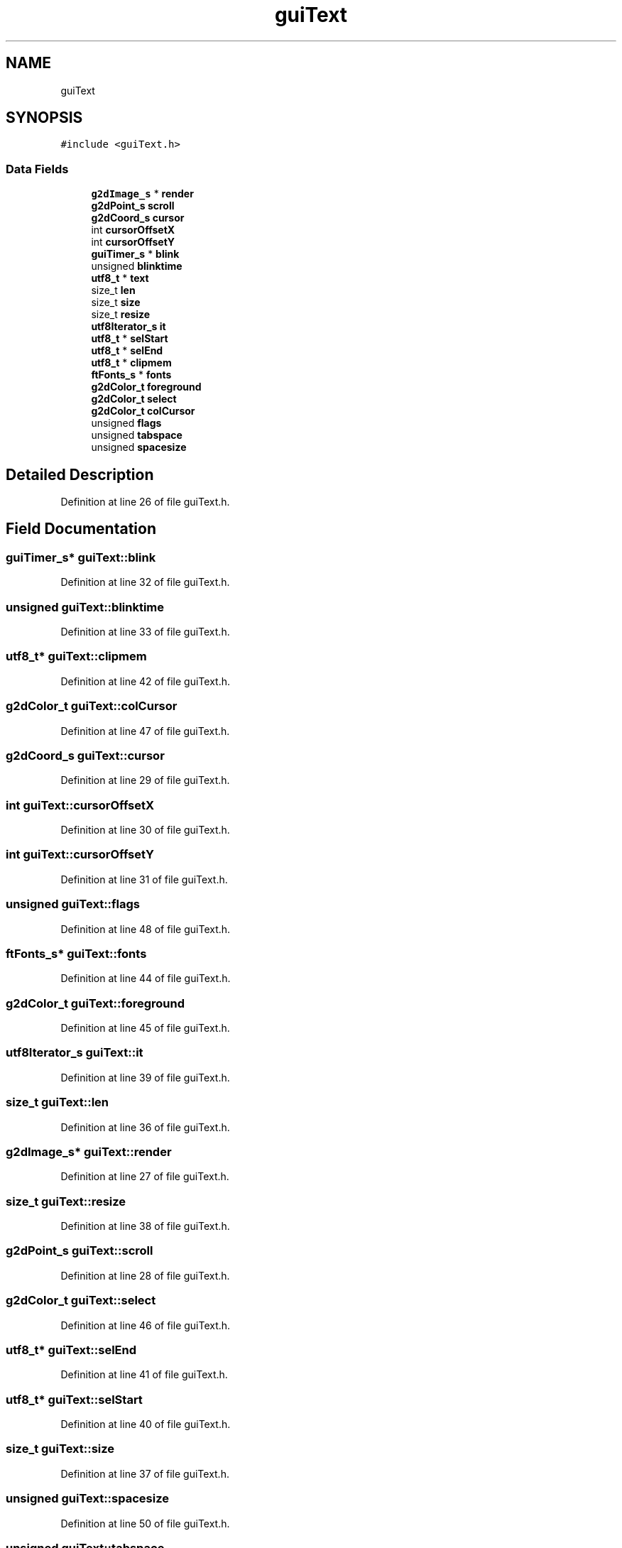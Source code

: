 .TH "guiText" 3 "Thu Apr 23 2020" "Version 0.4.5" "Easy Framework" \" -*- nroff -*-
.ad l
.nh
.SH NAME
guiText
.SH SYNOPSIS
.br
.PP
.PP
\fC#include <guiText\&.h>\fP
.SS "Data Fields"

.in +1c
.ti -1c
.RI "\fBg2dImage_s\fP * \fBrender\fP"
.br
.ti -1c
.RI "\fBg2dPoint_s\fP \fBscroll\fP"
.br
.ti -1c
.RI "\fBg2dCoord_s\fP \fBcursor\fP"
.br
.ti -1c
.RI "int \fBcursorOffsetX\fP"
.br
.ti -1c
.RI "int \fBcursorOffsetY\fP"
.br
.ti -1c
.RI "\fBguiTimer_s\fP * \fBblink\fP"
.br
.ti -1c
.RI "unsigned \fBblinktime\fP"
.br
.ti -1c
.RI "\fButf8_t\fP * \fBtext\fP"
.br
.ti -1c
.RI "size_t \fBlen\fP"
.br
.ti -1c
.RI "size_t \fBsize\fP"
.br
.ti -1c
.RI "size_t \fBresize\fP"
.br
.ti -1c
.RI "\fButf8Iterator_s\fP \fBit\fP"
.br
.ti -1c
.RI "\fButf8_t\fP * \fBselStart\fP"
.br
.ti -1c
.RI "\fButf8_t\fP * \fBselEnd\fP"
.br
.ti -1c
.RI "\fButf8_t\fP * \fBclipmem\fP"
.br
.ti -1c
.RI "\fBftFonts_s\fP * \fBfonts\fP"
.br
.ti -1c
.RI "\fBg2dColor_t\fP \fBforeground\fP"
.br
.ti -1c
.RI "\fBg2dColor_t\fP \fBselect\fP"
.br
.ti -1c
.RI "\fBg2dColor_t\fP \fBcolCursor\fP"
.br
.ti -1c
.RI "unsigned \fBflags\fP"
.br
.ti -1c
.RI "unsigned \fBtabspace\fP"
.br
.ti -1c
.RI "unsigned \fBspacesize\fP"
.br
.in -1c
.SH "Detailed Description"
.PP 
Definition at line 26 of file guiText\&.h\&.
.SH "Field Documentation"
.PP 
.SS "\fBguiTimer_s\fP* guiText::blink"

.PP
Definition at line 32 of file guiText\&.h\&.
.SS "unsigned guiText::blinktime"

.PP
Definition at line 33 of file guiText\&.h\&.
.SS "\fButf8_t\fP* guiText::clipmem"

.PP
Definition at line 42 of file guiText\&.h\&.
.SS "\fBg2dColor_t\fP guiText::colCursor"

.PP
Definition at line 47 of file guiText\&.h\&.
.SS "\fBg2dCoord_s\fP guiText::cursor"

.PP
Definition at line 29 of file guiText\&.h\&.
.SS "int guiText::cursorOffsetX"

.PP
Definition at line 30 of file guiText\&.h\&.
.SS "int guiText::cursorOffsetY"

.PP
Definition at line 31 of file guiText\&.h\&.
.SS "unsigned guiText::flags"

.PP
Definition at line 48 of file guiText\&.h\&.
.SS "\fBftFonts_s\fP* guiText::fonts"

.PP
Definition at line 44 of file guiText\&.h\&.
.SS "\fBg2dColor_t\fP guiText::foreground"

.PP
Definition at line 45 of file guiText\&.h\&.
.SS "\fButf8Iterator_s\fP guiText::it"

.PP
Definition at line 39 of file guiText\&.h\&.
.SS "size_t guiText::len"

.PP
Definition at line 36 of file guiText\&.h\&.
.SS "\fBg2dImage_s\fP* guiText::render"

.PP
Definition at line 27 of file guiText\&.h\&.
.SS "size_t guiText::resize"

.PP
Definition at line 38 of file guiText\&.h\&.
.SS "\fBg2dPoint_s\fP guiText::scroll"

.PP
Definition at line 28 of file guiText\&.h\&.
.SS "\fBg2dColor_t\fP guiText::select"

.PP
Definition at line 46 of file guiText\&.h\&.
.SS "\fButf8_t\fP* guiText::selEnd"

.PP
Definition at line 41 of file guiText\&.h\&.
.SS "\fButf8_t\fP* guiText::selStart"

.PP
Definition at line 40 of file guiText\&.h\&.
.SS "size_t guiText::size"

.PP
Definition at line 37 of file guiText\&.h\&.
.SS "unsigned guiText::spacesize"

.PP
Definition at line 50 of file guiText\&.h\&.
.SS "unsigned guiText::tabspace"

.PP
Definition at line 49 of file guiText\&.h\&.
.SS "\fButf8_t\fP* guiText::text"

.PP
Definition at line 35 of file guiText\&.h\&.

.SH "Author"
.PP 
Generated automatically by Doxygen for Easy Framework from the source code\&.
